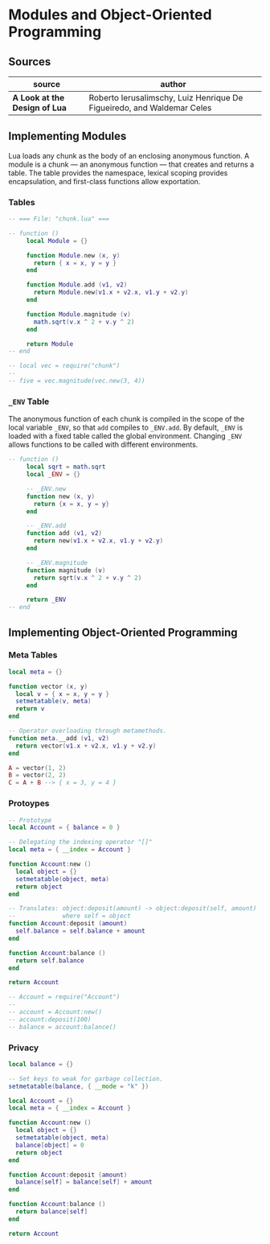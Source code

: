 * Modules and Object-Oriented Programming

** Sources

| source                        | author                                                                 |
|-------------------------------+------------------------------------------------------------------------|
| *A Look at the Design of Lua* | Roberto Ierusalimschy, Luiz Henrique De Figueiredo, and Waldemar Celes |

** Implementing Modules

Lua loads any chunk as the body of an enclosing anonymous function. A module
is a chunk — an anonymous function — that creates and returns a table.
The table provides the namespace, lexical scoping provides encapsulation, and
first-class functions allow exportation.

*** Tables

#+begin_src lua
  -- === File: "chunk.lua" ===

  -- function ()
       local Module = {}

       function Module.new (x, y)
         return { x = x, y = y }
       end

       function Module.add (v1, v2)
         return Module.new(v1.x + v2.x, v1.y + v2.y)
       end

       function Module.magnitude (v)
         math.sqrt(v.x ^ 2 + v.y ^ 2)
       end

       return Module
  -- end

  -- local vec = require("chunk")
  --
  -- five = vec.magnitude(vec.new(3, 4))
#+end_src

*** ~_ENV~ Table

The anonymous function of each chunk is compiled in the scope of the local variable
~_ENV~, so that ~add~ compiles to ~_ENV.add~. By default, ~_ENV~ is loaded with a
fixed table called the global environment. Changing ~_ENV~ allows functions to be
called with different environments.

#+begin_src lua
  -- function ()
       local sqrt = math.sqrt
       local _ENV = {}

       -- _ENV.new
       function new (x, y)
         return {x = x, y = y}
       end

       -- _ENV.add
       function add (v1, v2)
         return new(v1.x + v2.x, v1.y + v2.y)
       end

       -- _ENV.magnitude
       function magnitude (v)
         return sqrt(v.x ^ 2 + v.y ^ 2)
       end

       return _ENV
  -- end
#+end_src

** Implementing Object-Oriented Programming

*** Meta Tables

#+begin_src lua
  local meta = {}

  function vector (x, y)
    local v = { x = x, y = y }
    setmetatable(v, meta)
    return v
  end

  -- Operator overloading through metamethods.
  function meta.__add (v1, v2)
    return vector(v1.x + v2.x, v1.y + v2.y)
  end

  A = vector(1, 2)
  B = vector(2, 2)
  C = A + B --> { x = 3, y = 4 }
#+end_src

*** Protoypes

#+begin_src lua
  -- Prototype
  local Account = { balance = 0 }

  -- Delegating the indexing operator "[]"
  local meta = { __index = Account }

  function Account:new ()
    local object = {}
    setmetatable(object, meta)
    return object
  end

  -- Translates: object:deposit(amount) -> object:deposit(self, amount)
  --             where self = object
  function Account:deposit (amount)
    self.balance = self.balance + amount
  end

  function Account:balance ()
    return self.balance
  end

  return Account

  -- Account = require("Account")
  --
  -- account = Account:new()
  -- account:deposit(100)
  -- balance = account:balance()
#+end_src

*** Privacy

#+begin_src lua
  local balance = {}

  -- Set keys to weak for garbage collection.
  setmetatable(balance, { __mode = "k" })

  local Account = {}
  local meta = { __index = Account }

  function Account:new ()
    local object = {}
    setmetatable(object, meta)
    balance[object] = 0
    return object
  end

  function Account:deposit (amount)
    balance[self] = balance[self] + amount
  end

  function Account:balance ()
    return balance[self]
  end

  return Account
#+end_src
